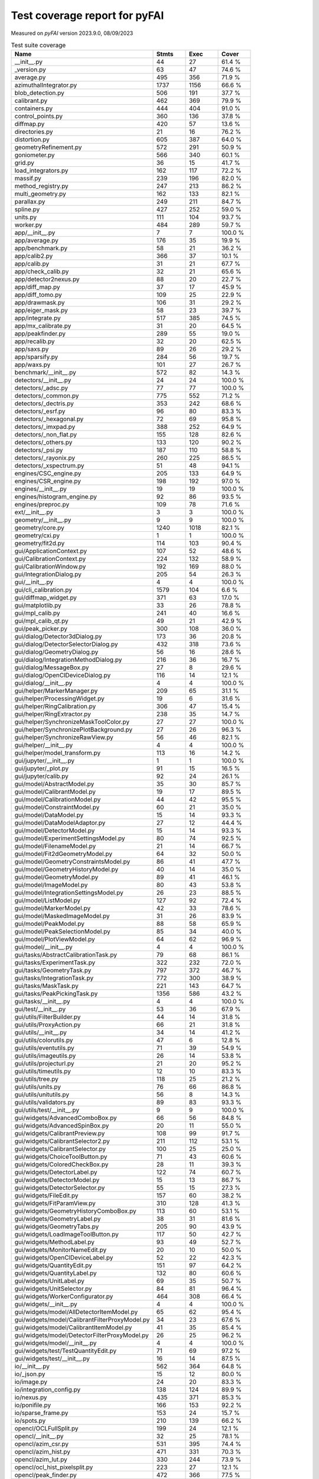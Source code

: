 Test coverage report for pyFAI
==============================

Measured on *pyFAI* version 2023.9.0, 08/09/2023

.. csv-table:: Test suite coverage
   :header: "Name", "Stmts", "Exec", "Cover"
   :widths: 35, 8, 8, 8

   "__init__.py", "44", "27", "61.4 %"
   "_version.py", "63", "47", "74.6 %"
   "average.py", "495", "356", "71.9 %"
   "azimuthalIntegrator.py", "1737", "1156", "66.6 %"
   "blob_detection.py", "506", "191", "37.7 %"
   "calibrant.py", "462", "369", "79.9 %"
   "containers.py", "444", "404", "91.0 %"
   "control_points.py", "360", "136", "37.8 %"
   "diffmap.py", "420", "57", "13.6 %"
   "directories.py", "21", "16", "76.2 %"
   "distortion.py", "605", "387", "64.0 %"
   "geometryRefinement.py", "572", "291", "50.9 %"
   "goniometer.py", "566", "340", "60.1 %"
   "grid.py", "36", "15", "41.7 %"
   "load_integrators.py", "162", "117", "72.2 %"
   "massif.py", "239", "196", "82.0 %"
   "method_registry.py", "247", "213", "86.2 %"
   "multi_geometry.py", "162", "133", "82.1 %"
   "parallax.py", "249", "211", "84.7 %"
   "spline.py", "427", "252", "59.0 %"
   "units.py", "111", "104", "93.7 %"
   "worker.py", "484", "289", "59.7 %"
   "app/__init__.py", "7", "7", "100.0 %"
   "app/average.py", "176", "35", "19.9 %"
   "app/benchmark.py", "58", "21", "36.2 %"
   "app/calib2.py", "366", "37", "10.1 %"
   "app/calib.py", "31", "21", "67.7 %"
   "app/check_calib.py", "32", "21", "65.6 %"
   "app/detector2nexus.py", "88", "20", "22.7 %"
   "app/diff_map.py", "37", "17", "45.9 %"
   "app/diff_tomo.py", "109", "25", "22.9 %"
   "app/drawmask.py", "106", "31", "29.2 %"
   "app/eiger_mask.py", "58", "23", "39.7 %"
   "app/integrate.py", "517", "385", "74.5 %"
   "app/mx_calibrate.py", "31", "20", "64.5 %"
   "app/peakfinder.py", "289", "55", "19.0 %"
   "app/recalib.py", "32", "20", "62.5 %"
   "app/saxs.py", "89", "26", "29.2 %"
   "app/sparsify.py", "284", "56", "19.7 %"
   "app/waxs.py", "101", "27", "26.7 %"
   "benchmark/__init__.py", "572", "82", "14.3 %"
   "detectors/__init__.py", "24", "24", "100.0 %"
   "detectors/_adsc.py", "77", "77", "100.0 %"
   "detectors/_common.py", "775", "552", "71.2 %"
   "detectors/_dectris.py", "353", "242", "68.6 %"
   "detectors/_esrf.py", "96", "80", "83.3 %"
   "detectors/_hexagonal.py", "72", "69", "95.8 %"
   "detectors/_imxpad.py", "388", "252", "64.9 %"
   "detectors/_non_flat.py", "155", "128", "82.6 %"
   "detectors/_others.py", "133", "120", "90.2 %"
   "detectors/_psi.py", "187", "110", "58.8 %"
   "detectors/_rayonix.py", "260", "225", "86.5 %"
   "detectors/_xspectrum.py", "51", "48", "94.1 %"
   "engines/CSC_engine.py", "205", "133", "64.9 %"
   "engines/CSR_engine.py", "198", "192", "97.0 %"
   "engines/__init__.py", "19", "19", "100.0 %"
   "engines/histogram_engine.py", "92", "86", "93.5 %"
   "engines/preproc.py", "109", "78", "71.6 %"
   "ext/__init__.py", "3", "3", "100.0 %"
   "geometry/__init__.py", "9", "9", "100.0 %"
   "geometry/core.py", "1240", "1018", "82.1 %"
   "geometry/cxi.py", "1", "1", "100.0 %"
   "geometry/fit2d.py", "114", "103", "90.4 %"
   "gui/ApplicationContext.py", "107", "52", "48.6 %"
   "gui/CalibrationContext.py", "224", "132", "58.9 %"
   "gui/CalibrationWindow.py", "192", "169", "88.0 %"
   "gui/IntegrationDialog.py", "205", "54", "26.3 %"
   "gui/__init__.py", "4", "4", "100.0 %"
   "gui/cli_calibration.py", "1579", "104", "6.6 %"
   "gui/diffmap_widget.py", "371", "63", "17.0 %"
   "gui/matplotlib.py", "33", "26", "78.8 %"
   "gui/mpl_calib.py", "241", "40", "16.6 %"
   "gui/mpl_calib_qt.py", "49", "21", "42.9 %"
   "gui/peak_picker.py", "300", "108", "36.0 %"
   "gui/dialog/Detector3dDialog.py", "173", "36", "20.8 %"
   "gui/dialog/DetectorSelectorDialog.py", "432", "318", "73.6 %"
   "gui/dialog/GeometryDialog.py", "56", "16", "28.6 %"
   "gui/dialog/IntegrationMethodDialog.py", "216", "36", "16.7 %"
   "gui/dialog/MessageBox.py", "27", "8", "29.6 %"
   "gui/dialog/OpenClDeviceDialog.py", "116", "14", "12.1 %"
   "gui/dialog/__init__.py", "4", "4", "100.0 %"
   "gui/helper/MarkerManager.py", "209", "65", "31.1 %"
   "gui/helper/ProcessingWidget.py", "19", "6", "31.6 %"
   "gui/helper/RingCalibration.py", "306", "47", "15.4 %"
   "gui/helper/RingExtractor.py", "238", "35", "14.7 %"
   "gui/helper/SynchronizeMaskToolColor.py", "27", "27", "100.0 %"
   "gui/helper/SynchronizePlotBackground.py", "27", "26", "96.3 %"
   "gui/helper/SynchronizeRawView.py", "56", "46", "82.1 %"
   "gui/helper/__init__.py", "4", "4", "100.0 %"
   "gui/helper/model_transform.py", "113", "16", "14.2 %"
   "gui/jupyter/__init__.py", "1", "1", "100.0 %"
   "gui/jupyter/_plot.py", "91", "15", "16.5 %"
   "gui/jupyter/calib.py", "92", "24", "26.1 %"
   "gui/model/AbstractModel.py", "35", "30", "85.7 %"
   "gui/model/CalibrantModel.py", "19", "17", "89.5 %"
   "gui/model/CalibrationModel.py", "44", "42", "95.5 %"
   "gui/model/ConstraintModel.py", "60", "21", "35.0 %"
   "gui/model/DataModel.py", "15", "14", "93.3 %"
   "gui/model/DataModelAdaptor.py", "27", "12", "44.4 %"
   "gui/model/DetectorModel.py", "15", "14", "93.3 %"
   "gui/model/ExperimentSettingsModel.py", "80", "74", "92.5 %"
   "gui/model/FilenameModel.py", "21", "14", "66.7 %"
   "gui/model/Fit2dGeometryModel.py", "64", "32", "50.0 %"
   "gui/model/GeometryConstraintsModel.py", "86", "41", "47.7 %"
   "gui/model/GeometryHistoryModel.py", "40", "14", "35.0 %"
   "gui/model/GeometryModel.py", "89", "41", "46.1 %"
   "gui/model/ImageModel.py", "80", "43", "53.8 %"
   "gui/model/IntegrationSettingsModel.py", "26", "23", "88.5 %"
   "gui/model/ListModel.py", "127", "92", "72.4 %"
   "gui/model/MarkerModel.py", "42", "33", "78.6 %"
   "gui/model/MaskedImageModel.py", "31", "26", "83.9 %"
   "gui/model/PeakModel.py", "88", "58", "65.9 %"
   "gui/model/PeakSelectionModel.py", "85", "34", "40.0 %"
   "gui/model/PlotViewModel.py", "64", "62", "96.9 %"
   "gui/model/__init__.py", "4", "4", "100.0 %"
   "gui/tasks/AbstractCalibrationTask.py", "79", "68", "86.1 %"
   "gui/tasks/ExperimentTask.py", "322", "232", "72.0 %"
   "gui/tasks/GeometryTask.py", "797", "372", "46.7 %"
   "gui/tasks/IntegrationTask.py", "772", "300", "38.9 %"
   "gui/tasks/MaskTask.py", "221", "143", "64.7 %"
   "gui/tasks/PeakPickingTask.py", "1356", "586", "43.2 %"
   "gui/tasks/__init__.py", "4", "4", "100.0 %"
   "gui/test/__init__.py", "53", "36", "67.9 %"
   "gui/utils/FilterBuilder.py", "44", "14", "31.8 %"
   "gui/utils/ProxyAction.py", "66", "21", "31.8 %"
   "gui/utils/__init__.py", "34", "14", "41.2 %"
   "gui/utils/colorutils.py", "47", "6", "12.8 %"
   "gui/utils/eventutils.py", "71", "39", "54.9 %"
   "gui/utils/imageutils.py", "26", "14", "53.8 %"
   "gui/utils/projecturl.py", "21", "20", "95.2 %"
   "gui/utils/timeutils.py", "12", "10", "83.3 %"
   "gui/utils/tree.py", "118", "25", "21.2 %"
   "gui/utils/units.py", "76", "66", "86.8 %"
   "gui/utils/unitutils.py", "56", "8", "14.3 %"
   "gui/utils/validators.py", "89", "83", "93.3 %"
   "gui/utils/test/__init__.py", "9", "9", "100.0 %"
   "gui/widgets/AdvancedComboBox.py", "66", "56", "84.8 %"
   "gui/widgets/AdvancedSpinBox.py", "20", "11", "55.0 %"
   "gui/widgets/CalibrantPreview.py", "108", "99", "91.7 %"
   "gui/widgets/CalibrantSelector2.py", "211", "112", "53.1 %"
   "gui/widgets/CalibrantSelector.py", "100", "25", "25.0 %"
   "gui/widgets/ChoiceToolButton.py", "71", "43", "60.6 %"
   "gui/widgets/ColoredCheckBox.py", "28", "11", "39.3 %"
   "gui/widgets/DetectorLabel.py", "122", "74", "60.7 %"
   "gui/widgets/DetectorModel.py", "15", "13", "86.7 %"
   "gui/widgets/DetectorSelector.py", "55", "15", "27.3 %"
   "gui/widgets/FileEdit.py", "157", "60", "38.2 %"
   "gui/widgets/FitParamView.py", "310", "128", "41.3 %"
   "gui/widgets/GeometryHistoryComboBox.py", "113", "60", "53.1 %"
   "gui/widgets/GeometryLabel.py", "38", "31", "81.6 %"
   "gui/widgets/GeometryTabs.py", "205", "90", "43.9 %"
   "gui/widgets/LoadImageToolButton.py", "117", "50", "42.7 %"
   "gui/widgets/MethodLabel.py", "93", "49", "52.7 %"
   "gui/widgets/MonitorNameEdit.py", "20", "10", "50.0 %"
   "gui/widgets/OpenClDeviceLabel.py", "52", "22", "42.3 %"
   "gui/widgets/QuantityEdit.py", "151", "97", "64.2 %"
   "gui/widgets/QuantityLabel.py", "132", "80", "60.6 %"
   "gui/widgets/UnitLabel.py", "69", "35", "50.7 %"
   "gui/widgets/UnitSelector.py", "84", "81", "96.4 %"
   "gui/widgets/WorkerConfigurator.py", "464", "308", "66.4 %"
   "gui/widgets/__init__.py", "4", "4", "100.0 %"
   "gui/widgets/model/AllDetectorItemModel.py", "65", "62", "95.4 %"
   "gui/widgets/model/CalibrantFilterProxyModel.py", "34", "23", "67.6 %"
   "gui/widgets/model/CalibrantItemModel.py", "41", "35", "85.4 %"
   "gui/widgets/model/DetectorFilterProxyModel.py", "26", "25", "96.2 %"
   "gui/widgets/model/__init__.py", "4", "4", "100.0 %"
   "gui/widgets/test/TestQuantityEdit.py", "71", "69", "97.2 %"
   "gui/widgets/test/__init__.py", "16", "14", "87.5 %"
   "io/__init__.py", "562", "364", "64.8 %"
   "io/_json.py", "15", "12", "80.0 %"
   "io/image.py", "24", "20", "83.3 %"
   "io/integration_config.py", "138", "124", "89.9 %"
   "io/nexus.py", "435", "371", "85.3 %"
   "io/ponifile.py", "166", "153", "92.2 %"
   "io/sparse_frame.py", "153", "24", "15.7 %"
   "io/spots.py", "210", "139", "66.2 %"
   "opencl/OCLFullSplit.py", "199", "24", "12.1 %"
   "opencl/__init__.py", "32", "25", "78.1 %"
   "opencl/azim_csr.py", "531", "395", "74.4 %"
   "opencl/azim_hist.py", "471", "331", "70.3 %"
   "opencl/azim_lut.py", "330", "244", "73.9 %"
   "opencl/ocl_hist_pixelsplit.py", "223", "27", "12.1 %"
   "opencl/peak_finder.py", "472", "366", "77.5 %"
   "opencl/preproc.py", "208", "148", "71.2 %"
   "opencl/sort.py", "282", "223", "79.1 %"
   "opencl/test/__init__.py", "23", "23", "100.0 %"
   "resources/__init__.py", "31", "20", "64.5 %"
   "test/__init__.py", "33", "4", "12.1 %"
   "third_party/__init__.py", "1", "1", "100.0 %"
   "third_party/transformations.py", "7", "5", "71.4 %"
   "third_party/_local/__init__.py", "4", "4", "100.0 %"
   "third_party/_local/transformations.py", "713", "77", "10.8 %"
   "utils/__init__.py", "129", "78", "60.5 %"
   "utils/bayes.py", "100", "67", "67.0 %"
   "utils/callback.py", "14", "11", "78.6 %"
   "utils/decorators.py", "72", "70", "97.2 %"
   "utils/ellipse.py", "82", "79", "96.3 %"
   "utils/grid.py", "87", "64", "73.6 %"
   "utils/header_utils.py", "74", "59", "79.7 %"
   "utils/logging_utils.py", "43", "41", "95.3 %"
   "utils/mask_utils.py", "73", "41", "56.2 %"
   "utils/mathutil.py", "452", "314", "69.5 %"
   "utils/multiprocessing.py", "18", "13", "72.2 %"
   "utils/orderedset.py", "54", "13", "24.1 %"
   "utils/shell.py", "55", "46", "83.6 %"
   "utils/stringutil.py", "74", "67", "90.5 %"

   "pyFAI total", "36535", "20016", "54.8 %"
